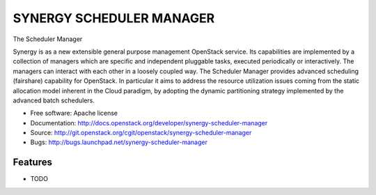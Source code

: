 ------------------------------
 SYNERGY SCHEDULER MANAGER
------------------------------

The Scheduler Manager

Synergy is as a new extensible general purpose management OpenStack service.
Its capabilities are implemented by a collection of managers which are specific
and independent pluggable tasks, executed periodically or interactively. The
managers can interact with each other in a loosely coupled way.
The Scheduler Manager provides advanced scheduling (fairshare) capability for
OpenStack.  In particular it aims to address the resource utilization issues
coming from the static allocation model inherent in the Cloud paradigm, by
adopting the dynamic partitioning strategy implemented by the advanced batch
schedulers.


* Free software: Apache license
* Documentation: http://docs.openstack.org/developer/synergy-scheduler-manager
* Source: http://git.openstack.org/cgit/openstack/synergy-scheduler-manager
* Bugs: http://bugs.launchpad.net/synergy-scheduler-manager

Features
--------

* TODO



